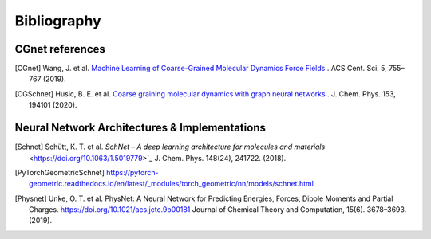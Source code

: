 .. _bibliography:

Bibliography
============

CGnet references
---------------

.. [CGnet] Wang, J. et al. `Machine Learning of Coarse-Grained Molecular Dynamics Force Fields <https://doi.org/10.1021/acscentsci.8b00913>`_ . ACS Cent. Sci. 5, 755–767 (2019).


.. [CGSchnet] Husic, B. E. et al. `Coarse graining molecular dynamics with graph neural networks <https://doi.org/10.1063/5.0026133>`_ . J. Chem. Phys. 153, 194101 (2020).

Neural Network Architectures & Implementations
--------------------
.. [Schnet] Schütt, K. T. et al. `SchNet – A deep learning architecture for molecules and materials` <https://doi.org/10.1063/1.5019779>`_ J. Chem. Phys. 148(24), 241722. (2018).


.. [PyTorchGeometricSchnet] https://pytorch-geometric.readthedocs.io/en/latest/_modules/torch_geometric/nn/models/schnet.html

.. [Physnet] Unke, O. T. et al. PhysNet: A Neural Network for Predicting Energies, Forces, Dipole Moments and Partial Charges. `<https://doi.org/10.1021/acs.jctc.9b00181>`_ Journal of Chemical Theory and Computation, 15(6). 3678–3693. (2019).


